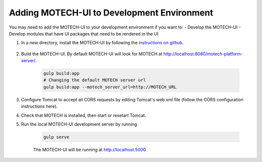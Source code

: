 ===========================================
Adding MOTECH-UI to Development Environment
===========================================

You may need to add the MOTECH-UI to your development environment if you want to:
- Develop the MOTECH-UI
- Develop modules that have UI packages that need to be rendered in the UI

#. In a new directory, install the MOTECH-UI by following the `instructions on github.`_

    .. _instructions on github.: https://github.com/motech/motech-ui

#. Build the MOTECH-UI. By default MOTECH-UI will look for MOTECH at http://localhost:8080/motech-platform-server/.

    .. code-block:: bash

        gulp build:app
        # Changing the default MOTECH server url
        gulp build:app --motech_server_url=http://MOTECH_URL

#. Configure Tomcat to accept all CORS requests by editing Tomcat's web.xml file (follow the CORS configuration instructions here).

#. Check that MOTECH is installed, then start or resetart Tomcat.

#. Run the local MOTECH-UI development server by running

    .. code-block:: bash

        gulp serve

    The MOTECH-UI will be running at http://localhost:5000
